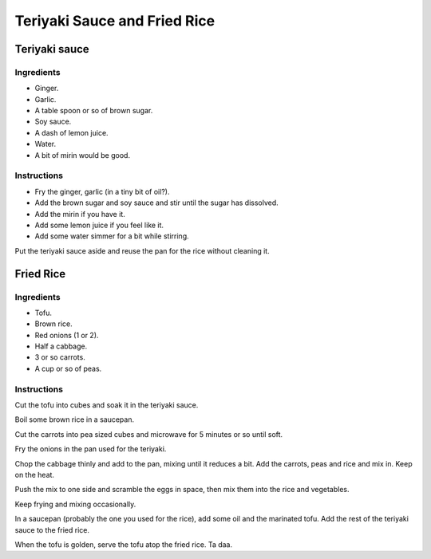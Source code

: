 =============================
Teriyaki Sauce and Fried Rice
=============================

Teriyaki sauce
==============

Ingredients
-----------

* Ginger.
* Garlic.
* A table spoon or so of brown sugar.
* Soy sauce.
* A dash of lemon juice.
* Water.
* A bit of mirin would be good.

Instructions
------------

* Fry the ginger, garlic (in a tiny bit of oil?).
* Add the brown sugar and soy sauce and stir until the sugar has dissolved.
* Add the mirin if you have it.
* Add some lemon juice if you feel like it. 
* Add some water simmer for a bit while stirring.

Put the teriyaki sauce aside and reuse the pan for the rice without cleaning it.

Fried Rice
==========

Ingredients
-----------

* Tofu. 
* Brown rice.
* Red onions (1 or 2).
* Half a cabbage.
* 3 or so carrots.
* A cup or so of peas.

Instructions
------------

Cut the tofu into cubes and soak it in the teriyaki sauce.

Boil some brown rice in a saucepan.

Cut the carrots into pea sized cubes and microwave for 5 minutes or so until soft.

Fry the onions in the pan used for the teriyaki.

Chop the cabbage thinly and add to the pan, mixing until it reduces a bit.
Add the carrots, peas and rice and mix in. Keep on the heat.

Push the mix to one side and scramble the eggs in space, then mix them into the rice and vegetables.

Keep frying and mixing occasionally.

In a saucepan (probably the one you used for the rice), add some oil and the marinated tofu. Add the rest of the teriyaki sauce to the fried rice.

When the tofu is golden, serve the tofu atop the fried rice. Ta daa.

